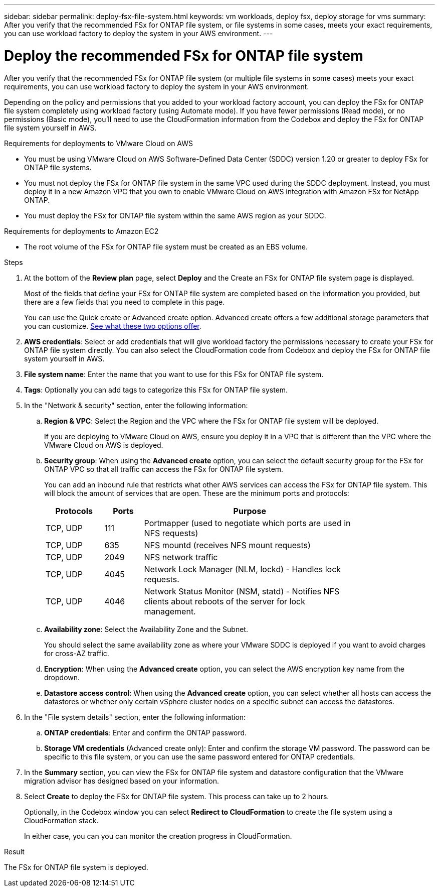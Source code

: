 ---
sidebar: sidebar
permalink: deploy-fsx-file-system.html
keywords: vm workloads, deploy fsx, deploy storage for vms
summary: After you verify that the recommended FSx for ONTAP file system, or file systems in some cases, meets your exact requirements, you can use workload factory to deploy the system in your AWS environment.
---

= Deploy the recommended FSx for ONTAP file system
:icons: font
:imagesdir: ./media/

[.lead]
After you verify that the recommended FSx for ONTAP file system (or multiple file systems in some cases) meets your exact requirements, you can use workload factory to deploy the system in your AWS environment.

Depending on the policy and permissions that you added to your workload factory account, you can deploy the FSx for ONTAP file system completely using workload factory (using Automate mode). If you have fewer permissions (Read mode), or no permissions (Basic mode), you'll need to use the CloudFormation information from the Codebox and deploy the FSx for ONTAP file system yourself in AWS.

.Requirements for deployments to VMware Cloud on AWS

* You must be using VMware Cloud on AWS Software-Defined Data Center (SDDC) version 1.20 or greater to deploy FSx for ONTAP file systems.
* You must not deploy the FSx for ONTAP file system in the same VPC used during the SDDC deployment. Instead, you must deploy it in a new Amazon VPC that you own to enable VMware Cloud on AWS integration with Amazon FSx for NetApp ONTAP.
* You must deploy the FSx for ONTAP file system within the same AWS region as your SDDC.

.Requirements for deployments to Amazon EC2

* The root volume of the FSx for ONTAP file system must be created as an EBS volume.

.Steps

. At the bottom of the *Review plan* page, select *Deploy* and the Create an FSx for ONTAP file system page is displayed.
+
Most of the fields that define your FSx for ONTAP file system are completed based on the information you provided, but there are a few fields that you need to complete in this page.
+
You can use the Quick create or Advanced create option. Advanced create offers a few additional storage parameters that you can customize. https://docs.netapp.com/us-en/workload-fsx-ontap/create-file-system.html[See what these two options offer]. 

. *AWS credentials*: Select or add credentials that will give workload factory the permissions necessary to create your FSx for ONTAP file system directly. You can also select the CloudFormation code from Codebox and deploy the FSx for ONTAP file system yourself in AWS.

. *File system name*: Enter the name that you want to use for this FSx for ONTAP file system.

. *Tags*: Optionally you can add tags to categorize this FSx for ONTAP file system.

. In the "Network & security" section, enter the following information:

+
.. *Region & VPC*: Select the Region and the VPC where the FSx for ONTAP file system will be deployed.
+
If you are deploying to VMware Cloud on AWS, ensure you deploy it in a VPC that is different than the VPC where the VMware Cloud on AWS is deployed.
.. *Security group*: When using the *Advanced create* option, you can select the default security group for the FSx for ONTAP VPC so that all traffic can access the FSx for ONTAP file system. 
+
You can add an inbound rule that restricts what other AWS services can access the FSx for ONTAP file system. This will block the amount of services that are open. These are the minimum ports and protocols:
+
[cols="15,10,55",width=80%,options="header"]
|===
| Protocols
| Ports
| Purpose
| TCP, UDP | 111 | Portmapper (used to negotiate which ports are used in NFS requests)
| TCP, UDP | 635 | NFS mountd (receives NFS mount requests)
| TCP, UDP | 2049 | NFS network traffic
| TCP, UDP | 4045 | Network Lock Manager (NLM, lockd) - Handles lock requests.
| TCP, UDP | 4046 | Network Status Monitor (NSM, statd) - Notifies NFS clients about reboots of the server for lock management.
|===

+
.. *Availability zone*: Select the Availability Zone and the Subnet.
+
You should select the same availability zone as where your VMware SDDC is deployed if you want to avoid charges for cross-AZ traffic.
.. *Encryption*: When using the *Advanced create* option, you can select the AWS encryption key name from the dropdown.
.. *Datastore access control*: When using the *Advanced create* option, you can select whether all hosts can access the datastores or whether only certain vSphere cluster nodes on a specific subnet can access the datastores.

. In the "File system details" section, enter the following information:

+
.. *ONTAP credentials*: Enter and confirm the ONTAP password.
.. *Storage VM credentials* (Advanced create only): Enter and confirm the storage VM password. The password can be specific to this file system, or you can use the same password entered for ONTAP credentials.

. In the *Summary* section, you can view the FSx for ONTAP file system and datastore configuration that the VMware migration advisor has designed based on your information.

. Select *Create* to deploy the FSx for ONTAP file system. This process can take up to 2 hours. 
+
Optionally, in the Codebox window you can select *Redirect to CloudFormation* to create the file system using a CloudFormation stack.
+
In either case, you can you can monitor the creation progress in CloudFormation.

.Result

The FSx for ONTAP file system is deployed.
